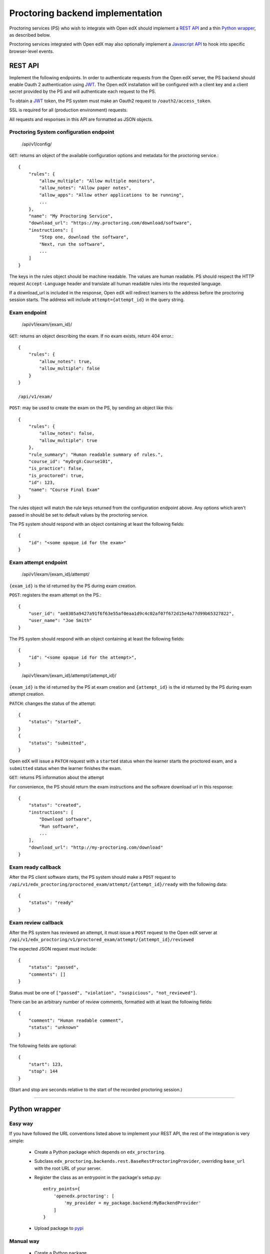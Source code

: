 ===================================
 Proctoring backend implementation
===================================

Proctoring services (PS) who wish to integrate with Open edX should implement a `REST API`_ and a thin `Python wrapper`_, as described below.

Proctoring services integrated with Open edX may also optionally
implement a `Javascript API`_ to hook into specific browser-level
events.

REST API
--------

Implement the following endpoints. In order to authenticate requests from the Open edX server, the PS backend should
enable Oauth 2 authentication using JWT_. The Open edX installation will be configured with a client key and a client secret provided by the PS and will authenticate each request to the PS.

To obtain a JWT_ token, the PS system must make an Oauth2 request to ``/oauth2/access_token``.

SSL is required for all (production environment) requests.

All requests and responses in this API are formatted as JSON objects.


Proctoring System configuration endpoint
^^^^^^^^^^^^^^^^^^^^^^^^^^^^^^^^^^^^^^^^

    /api/v1/config/

``GET``: returns an object of the available configuration options and metadata for the proctoring service.::

    {
        "rules": {
            "allow_multiple": "Allow multiple monitors",
            "allow_notes": "Allow paper notes",
            "allow_apps": "Allow other applications to be running",
            ...
        },
        "name": "My Proctoring Service",
        "download_url": "https://my.proctoring.com/download/software",
        "instructions": [
            "Step one, download the software",
            "Next, run the software",
            ...
        ]
    }

The keys in the rules object should be machine readable. The values are human readable. PS should respect the HTTP request ``Accept-Language``
header and translate all human readable rules into the requested language.

If a download_url is included in the response, Open edX will redirect learners to the address before the proctoring session starts. The address will include ``attempt={attempt_id}`` in the query string.

Exam endpoint
^^^^^^^^^^^^^

    /api/v1/exam/{exam_id}/

``GET``: returns an object describing the exam. If no exam exists, return 404 error.::

    {
        "rules": {
            "allow_notes": true,
            "allow_multiple": false
        }
    }

    /api/v1/exam/

``POST``: may be used to create the exam on the PS, by sending an object like this::

    {
        "rules": {
            "allow_notes": false,
            "allow_multiple": true
        },
        "rule_summary": "Human readable summary of rules.",
        "course_id": "myOrgX:Course101",
        "is_practice": false,
        "is_proctored": true,
        "id": 123,
        "name": "Course Final Exam"
    }

The rules object will match the rule keys returned from the configuration endpoint above. Any options which aren't passed in should be set to default values by the proctoring service.

The PS system should respond with an object containing at least the following fields::

    {
        "id": "<some opaque id for the exam>"
    }


Exam attempt endpoint
^^^^^^^^^^^^^^^^^^^^^

    /api/v1/exam/{exam_id}/attempt/

``{exam_id}`` is the id returned by the PS during exam creation.


``POST``: registers the exam attempt on the PS.::

    {
        "user_id": "ae0305a9427a91f6f63e55af0eaa1d9c4c02af07f672d15e4a77d99b65327822",
        "user_name": "Joe Smith"
    }

The PS system should respond with an object containing at least the following fields::

    {
        "id": "<some opaque id for the attempt>",
    }

..

    /api/v1/exam/{exam_id}/attempt/{attempt_id}/

``{exam_id}`` is the id returned by the PS at exam creation and ``{attempt_id}`` is the id returned by the PS during exam attempt creation.

``PATCH``: changes the status of the attempt::

    {
        "status": "started",
    }
    {
        "status": "submitted",
    }

Open edX will issue a ``PATCH`` request with a ``started`` status when the learner starts the proctored exam, and a ``submitted`` status when the learner finishes the exam.

``GET``: returns PS information about the attempt

For convenience, the PS should return the exam instructions and the software download url in this response::

    {
        "status": "created",
        "instructions": [
            "Download software",
            "Run software",
            ...
        ],
        "download_url": "http://my-proctoring.com/download"
    }


Exam ready callback
^^^^^^^^^^^^^^^^^^^

After the PS client software starts, the PS system should make a ``POST`` request to ``/api/v1/edx_proctoring/proctored_exam/attempt/{attempt_id}/ready`` with the following data::

    {
        "status": "ready"
    }



Exam review callback
^^^^^^^^^^^^^^^^^^^^

After the PS system has reviewed an attempt, it must issue a ``POST`` request to the Open edX server at ``/api/v1/edx_proctoring/v1/proctored_exam/attempt/{attempt_id}/reviewed``

The expected JSON request must include::

    {
        "status": "passed",
        "comments": []
    }

Status must be one of ``["passed", "violation", "suspicious", "not_reviewed"]``.

There can be an arbitrary number of review comments, formatted with at least the following fields::

    {
        "comment": "Human readable comment",
        "status": "unknown"
    }

The following fields are optional::

    {
        "start": 123,
        "stop": 144
    }

(Start and stop are seconds relative to the start of the recorded proctoring session.)

--------

Python wrapper
--------------

Easy way
^^^^^^^^

If you have followed the URL conventions listed above to implement your REST API, the rest of the integration is very simple:

 * Create a Python package which depends on ``edx_proctoring``.
 * Subclass ``edx_proctoring.backends.rest.BaseRestProctoringProvider``, overriding ``base_url`` with the root URL of your server.
 * Register the class as an entrypoint in the package's setup.py::

    entry_points={
        'openedx.proctoring': [
            'my_provider = my_package.backend:MyBackendProvider'
        ]
    }
 * Upload package to pypi_

Manual way
^^^^^^^^^^

 * Create a Python package.
 * Create a class which implements all of the methods from ``edx_proctoring.backends.backend.ProctoringBackendProvider``. You do not need to use a REST API for anything, but you do need to conform to the backend API.
 * Register the entrypoint as shown above.
 * Upload package to pypi_


.. _JWT: https://jwt.io/
.. _pypi: https://pypi.org/

Javascript API
--------------

Several browser-level events are exposed from the LMS to proctoring
services via javascript. Proctoring services may optionally provide
handlers for these events as methods on an ES2015 class, e.g.::
  class ProctoringServiceHandler {
    onStartExamAttempt() {
      return Promise.resolve();
    }
    onEndExamAttempt() {
      return Promise.resolve();
    }
    onPing() {
      return Promise.resolve();
    }
  }

Each handler method should return a Promise which resolves upon
successful communication with the desktop application.
This class should be wrapped in ``@edx/edx-proctoring``'s
``handlerWrapper``, with the result exported as the main export of your
``npm`` package::
  import { handlerWrapper } from '@edx/edx-proctoring';
  ...
  export default handlerWrapper(ProctoringServiceHandler);


